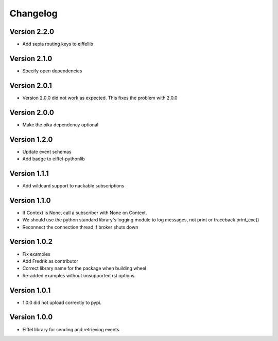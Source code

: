 =========
Changelog
=========

Version 2.2.0
-------------

- Add sepia routing keys to eiffellib

Version 2.1.0
-------------

- Specify open dependencies

Version 2.0.1
-------------

- Version 2.0.0 did not work as expected. This fixes the problem with 2.0.0

Version 2.0.0
-------------

- Make the pika dependency optional

Version 1.2.0
-------------

- Update event schemas
- Add badge to eiffel-pythonlib

Version 1.1.1
-------------

- Add wildcard support to nackable subscriptions

Version 1.1.0
-------------

- If Context is None, call a subscriber with None on Context.
- We should use the python standard library's logging module to log messages, not print or traceback.print_exc()
- Reconnect the connection thread if broker shuts down

Version 1.0.2
-------------

- Fix examples
- Add Fredrik as contributor
- Correct library name for the package when building wheel
- Re-added examples without unsupported rst options

Version 1.0.1
-------------

- 1.0.0 did not upload correctly to pypi.

Version 1.0.0
-------------

- Eiffel library for sending and retrieving events.
